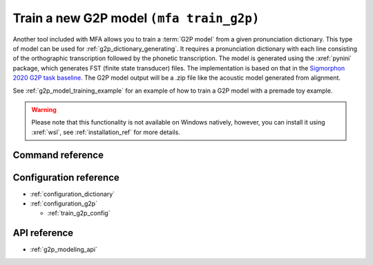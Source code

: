 
.. _`Sigmorphon 2020 G2P task baseline`: https://github.com/sigmorphon/2020/tree/master/task1/baselines/fst

.. _g2p_model_training:

Train a new G2P model ``(mfa train_g2p)``
=========================================

Another tool included with MFA allows you to train a :term:`G2P model` from a given
pronunciation dictionary.
This type of model can be used for :ref:`g2p_dictionary_generating`.
It requires a pronunciation dictionary with each line consisting of the orthographic transcription followed by the
phonetic transcription. The model is generated using the :xref:`pynini` package, which generates FST (finite state transducer)
files. The implementation is based on that in the `Sigmorphon 2020 G2P task baseline`_.
The G2P model output will be a .zip file like the acoustic model generated from alignment.


See :ref:`g2p_model_training_example` for an example of how to train a G2P model with a premade toy example.

.. warning::

   Please note that this functionality is not available on Windows natively, however, you can install it using :xref:`wsl`, see :ref:`installation_ref` for more details.

Command reference
-----------------

.. autoprogram:: montreal_forced_aligner.command_line.mfa:create_parser()
   :prog: mfa
   :start_command: train_g2p

Configuration reference
-----------------------

- :ref:`configuration_dictionary`
- :ref:`configuration_g2p`

  - :ref:`train_g2p_config`

API reference
-------------

- :ref:`g2p_modeling_api`
